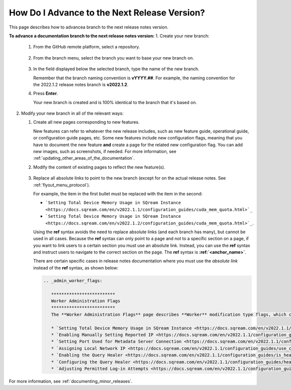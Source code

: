 .. _advancing_to_the_next_release_version:

***********************
How Do I Advance to the Next Release Version?
***********************
This page describes how to advancea branch to the next release notes version.

**To advance a documentation branch to the next release notes version:**
1. Create your new branch:


   1. From the GitHub remote platform, select a repository.

       ::

   2. From the branch menu, select the branch you want to base your new branch on.

       ::

   3. In the field displayed below the selected branch, type the name of the new branch.

      Remember that the branch naming convention is **vYYYY.##**. For example, the naming convention for the 2022.1.2 release notes branch is **v2022.1.2**.


   4. Press **Enter**.

      Your new branch is created and is 100% identical to the branch that it's based on.

2. Modify your new branch in all of the relevant ways:

   1. Create all new pages corresponding to new features.

      New features can refer to whatever the new release includes, such as new feature guide, operational guide, or configuration guide pages, etc. Some new features include new configuration flags, meaning that you have to document the new feature **and** create a page for the related new configuration flag. You can add new images, such as screenshots, if needed. For more information, see :ref:`updating_other_areas_of_the_documentation`.

   2. Modify the content of existing pages to reflect the new feature(s).

       ::

   3. Replace all absolute links to point to the new branch (except for on the actual release notes. See :ref:`flyout_menu_protocol`).

      For example, the item in the first bullet must be replaced with the item in the second:

      * ```Setting Total Device Memory Usage in SQream Instance <https://docs.sqream.com/en/v2022.1.1/configuration_guides/cuda_mem_quota.html>`_``

      * ```Setting Total Device Memory Usage in SQream Instance <https://docs.sqream.com/en/v2022.1.2/configuration_guides/cuda_mem_quota.html>`_``.

      Using the **ref** syntax avoids the need to replace absolute links (and each branch has many), but cannot be used in all cases. Because the **ref** syntax can only point to a page and not to a specific section on a page, if you want to link users to a certain section you must use an absolute link. Instead, you can use the **ref** syntax and instruct users to navigate to the correct section on the page. The **ref** syntax is **:ref:`<anchor_name>`**.

      There are certain specific cases in release notes documentation where you must use the *absolute link* instead of the **ref** syntax, as shown below:

      .. code-block::

         .. _admin_worker_flags:

            *************************
            Worker Administration Flags
            *************************
            The **Worker Administration Flags** page describes **Worker** modification type flags, which can be modified by administrators on a session and cluster basis using the ``ALTER SYSTEM SET`` command:

            * `Setting Total Device Memory Usage in SQream Instance <https://docs.sqream.com/en/v2022.1.1/configuration_guides/cuda_mem_quota.html>`_
            * `Enabling Manually Setting Reported IP <https://docs.sqream.com/en/v2022.1.1/configuration_guides/machine_ip.html>`_
            * `Setting Port Used for Metadata Server Connection <https://docs.sqream.com/en/v2022.1.1/configuration_guides/metadata_server_port.html>`_
            * `Assigning Local Network IP <https://docs.sqream.com/en/v2022.1.1/configuration_guides/use_config_ip.html>`_
            * `Enabling the Query Healer <https://docs.sqream.com/en/v2022.1.1/configuration_guides/is_healer_on.html>`_
            * `Configuring the Query Healer <https://docs.sqream.com/en/v2022.1.1/configuration_guides/healer_max_inactivity_hours.html>`_
            * `Adjusting Permitted Log-in Attempts <https://docs.sqream.com/en/v2022.1.1/configuration_guides/login_max_retries.html>`_

For more information, see :ref:`documenting_minor_releases`.